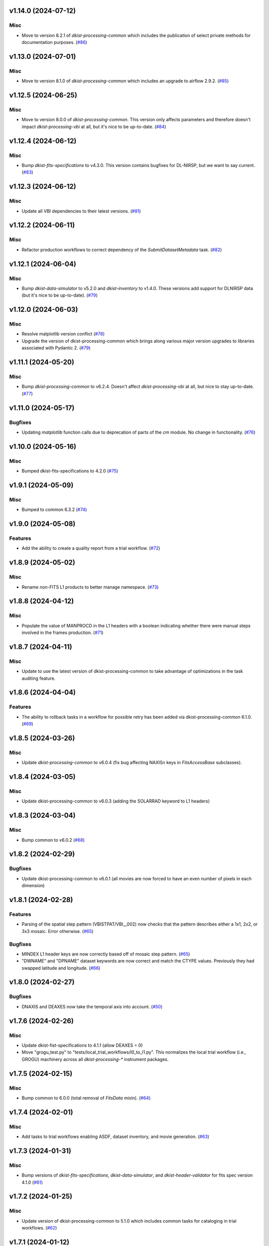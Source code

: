 v1.14.0 (2024-07-12)
====================

Misc
----

- Move to version 8.2.1 of `dkist-processing-common` which includes the publication of select private methods for documentation purposes. (`#86 <https://bitbucket.org/dkistdc/dkist-processing-vbi/pull-requests/86>`__)


v1.13.0 (2024-07-01)
====================

Misc
----

- Move to version 8.1.0 of `dkist-processing-common` which includes an upgrade to airflow 2.9.2. (`#85 <https://bitbucket.org/dkistdc/dkist-processing-vbi/pull-requests/85>`__)


v1.12.5 (2024-06-25)
====================

Misc
----

- Move to version 8.0.0 of `dkist-processing-common`. This version only affects parameters and therefore doesn't impact `dkist-processing-vbi` at all, but it's nice to be up-to-date. (`#84 <https://bitbucket.org/dkistdc/dkist-processing-vbi/pull-requests/84>`__)


v1.12.4 (2024-06-12)
====================

Misc
----

- Bump `dkist-fits-specifications` to v4.3.0. This version contains bugfixes for DL-NIRSP, but we want to say current. (`#83 <https://bitbucket.org/dkistdc/dkist-processing-vbi/pull-requests/83>`__)


v1.12.3 (2024-06-12)
====================

Misc
----

- Update all VBI dependencies to their latest versions. (`#81 <https://bitbucket.org/dkistdc/dkist-processing-vbi/pull-requests/81>`__)


v1.12.2 (2024-06-11)
====================

Misc
----

- Refactor production workflows to correct dependency of the `SubmitDatasetMetadata` task. (`#82 <https://bitbucket.org/dkistdc/dkist-processing-vbi/pull-requests/82>`__)


v1.12.1 (2024-06-04)
====================

Misc
----

- Bump `dkist-data-simulator` to v5.2.0 and `dkist-inventory` to v1.4.0. These versions add support for DLNIRSP data (but it's nice to be up-to-date). (`#79 <https://bitbucket.org/dkistdc/dkist-processing-vbi/pull-requests/79>`__)


v1.12.0 (2024-06-03)
====================

Misc
----

- Resolve matplotlib version conflict (`#78 <https://bitbucket.org/dkistdc/dkist-processing-vbi/pull-requests/78>`__)
- Upgrade the version of dkist-processing-common which brings along various major version upgrades to libraries associated with Pydantic 2. (`#79 <https://bitbucket.org/dkistdc/dkist-processing-vbi/pull-requests/79>`__)


v1.11.1 (2024-05-20)
====================

Misc
----

- Bump `dkist-processing-common` to v6.2.4. Doesn't affect `dkist-processing-vbi` at all, but nice to stay up-to-date. (`#77 <https://bitbucket.org/dkistdc/dkist-processing-vbi/pull-requests/77>`__)


v1.11.0 (2024-05-17)
====================

Bugfixes
--------

- Updating `matplotlib` function calls due to deprecation of parts of the `cm` module. No change in functionality. (`#76 <https://bitbucket.org/dkistdc/dkist-processing-vbi/pull-requests/76>`__)


v1.10.0 (2024-05-16)
====================

Misc
----

- Bumped dkist-fits-specifications to 4.2.0 (`#75 <https://bitbucket.org/dkistdc/dkist-processing-vbi/pull-requests/75>`__)


v1.9.1 (2024-05-09)
===================

Misc
----

- Bumped to common 6.3.2 (`#74 <https://bitbucket.org/dkistdc/dkist-processing-vbi/pull-requests/74>`__)


v1.9.0 (2024-05-08)
===================

Features
--------

- Add the ability to create a quality report from a trial workflow. (`#72 <https://bitbucket.org/dkistdc/dkist-processing-vbi/pull-requests/72>`__)


v1.8.9 (2024-05-02)
===================

Misc
----

- Rename non-FITS L1 products to better manage namespace. (`#73 <https://bitbucket.org/dkistdc/dkist-processing-vbi/pull-requests/73>`__)


v1.8.8 (2024-04-12)
===================

Misc
----

- Populate the value of MANPROCD in the L1 headers with a boolean indicating whether there were manual steps involved in the frames production. (`#71 <https://bitbucket.org/dkistdc/dkist-processing-vbi/pull-requests/71>`__)


v1.8.7 (2024-04-11)
===================

Misc
----

- Update to use the latest version of dkist-processing-common to take advantage of optimizations in the task auditing feature.


v1.8.6 (2024-04-04)
===================

Features
--------

- The ability to rollback tasks in a workflow for possible retry has been added via dkist-processing-common 6.1.0. (`#69 <https://bitbucket.org/dkistdc/dkist-processing-vbi/pull-requests/69>`__)


v1.8.5 (2024-03-26)
===================

Misc
----

-  Update `dkist-processing-common` to v6.0.4 (fix bug affecting NAXISn keys in `FitsAccessBase` subclasses).


v1.8.4 (2024-03-05)
===================

Misc
----

- Update dkist-processing-common to v6.0.3 (adding the SOLARRAD keyword to L1 headers)


v1.8.3 (2024-03-04)
===================

Misc
----

- Bump common to v6.0.2 (`#68 <https://bitbucket.org/dkistdc/dkist-processing-vbi/pull-requests/68>`__)


v1.8.2 (2024-02-29)
===================

Bugfixes
--------

- Update dkist-processing-common to v6.0.1 (all movies are now forced to have an even number of pixels in each dimension)


v1.8.1 (2024-02-28)
===================

Features
--------

- Parsing of the spatial step pattern (VBISTPAT/VBI__002) now checks that the pattern describes either a 1x1, 2x2, or 3x3 mosaic. Error otherwise. (`#65 <https://bitbucket.org/dkistdc/dkist-processing-vbi/pull-requests/65>`__)


Bugfixes
--------

- MINDEX L1 header keys are now correctly based off of mosaic step pattern. (`#65 <https://bitbucket.org/dkistdc/dkist-processing-vbi/pull-requests/65>`__)
- "DWNAME" and "DPNAME" dataset keywords are now correct and match the CTYPE values. Previously they had swapped latitude and longitude. (`#66 <https://bitbucket.org/dkistdc/dkist-processing-vbi/pull-requests/66>`__)


v1.8.0 (2024-02-27)
===================

Bugfixes
--------

- DNAXIS and DEAXES now take the temporal axis into account. (`#50 <https://bitbucket.org/dkistdc/dkist-processing-vbi/pull-requests/50>`__)


v1.7.6 (2024-02-26)
===================

Misc
----

- Update dkist-fist-specifications to 4.1.1 (allow DEAXES = 0)
- Move "grogu_test.py" to "tests/local_trial_workflows/l0_to_l1.py". This normalizes the local trial workflow (i.e., GROGU) machinery across all `dkist-processing-*` instrument packages.


v1.7.5 (2024-02-15)
===================

Misc
----

- Bump common to 6.0.0 (total removal of `FitsData` mixin). (`#64 <https://bitbucket.org/dkistdc/dkist-processing-vbi/pull-requests/64>`__)


v1.7.4 (2024-02-01)
===================

Misc
----

- Add tasks to trial workflows enabling ASDF, dataset inventory, and movie generation. (`#63 <https://bitbucket.org/dkistdc/dkist-processing-vbi/pull-requests/63>`__)


v1.7.3 (2024-01-31)
===================

Misc
----

- Bump versions of `dkist-fits-specifications`, `dkist-data-simulator`, and `dkist-header-validator` for fits spec version 4.1.0 (`#61 <https://bitbucket.org/dkistdc/dkist-processing-vbi/pull-requests/61>`__)


v1.7.2 (2024-01-25)
===================

Misc
----

- Update version of dkist-processing-common to 5.1.0 which includes common tasks for cataloging in trial workflows. (`#62 <https://bitbucket.org/dkistdc/dkist-processing-vbi/pull-requests/62>`__)


v1.7.1 (2024-01-12)
===================

Misc
----

- Update `dkist-fits-specifications` and associated (validator, simulator) to use new conditional requiredness framework. (`#60 <https://bitbucket.org/dkistdc/dkist-processing-vbi/pull-requests/60>`__)


v1.7.0 (2023-12-20)
===================

Misc
----

- Adding manual processing worker capabilities via dkist-processing-common update. (`#59 <https://bitbucket.org/dkistdc/dkist-processing-vbi/pull-requests/59>`__)


v1.6.0 (2023-12-01)
===================

Misc
----

- Use new `TaskName` and task-tags from `dkist-processing-common` to replace multiple usages of strings corresponding to IP task names/types. (`#57 <https://bitbucket.org/dkistdc/dkist-processing-vbi/pull-requests/57>`__)
- Remove all usages of `FitsDataMixin`. Codec-aware `read` and `write` and how we do this now. (`#58 <https://bitbucket.org/dkistdc/dkist-processing-vbi/pull-requests/58>`__)


v1.5.2 (2023-11-24)
===================

Misc
----

- Updates to core and common to patch security vulnerabilities and deprecations. (`#56 <https://bitbucket.org/dkistdc/dkist-processing-vbi/pull-requests/56>`__)


v1.5.1 (2023-11-22)
===================

Misc
----

- Update the FITS header specification to remove some CRYO-NIRSP specific keywords. (`#55 <https://bitbucket.org/dkistdc/dkist-processing-vbi/pull-requests/55>`__)


v1.5.0 (2023-11-15)
===================

Features
--------

- Define a public API for tasks such that they can be imported directly from dkist-processing-vbi.tasks (`#54 <https://bitbucket.org/dkistdc/dkist-processing-vbi/pull-requests/54>`__)


v1.4.11 (2023-10-11)
====================

Misc
----

- Use latest version of dkist-processing-common (4.1.4) which adapts to the new metadata-store-api. (`#53 <https://bitbucket.org/dkistdc/dkist-processing-vbi/pull-requests/53>`__)


v1.4.10 (2023-09-29)
====================

Misc
----

- Update dkist-processing-common to elimate APM steps in writing L1 data.


v1.4.9 (2023-09-21)
===================

Misc
----

- Update dkist-fits-specifications to conform to Revision I of SPEC-0122.


v1.4.8 (2023-09-08)
===================

Misc
----

- Use latest version of dkist-processing-common (4.1.2) which adds support for high memory tasks. (`#52 <https://bitbucket.org/dkistdc/dkist-processing-vbi/pull-requests/52>`__)


v1.4.7 (2023-09-06)
===================

Misc
----

- Update to version 4.1.1 of dkist-processing-common which primarily adds logging and scratch file name uniqueness. (`#50 <https://bitbucket.org/dkistdc/dkist-processing-vbi/pull-requests/50>`__)


v1.4.6 (2023-07-28)
===================

Misc
----

- Bump dkist-processing-common to 4.1.0


v1.4.5 (2023-07-26)
===================

Misc
----

- Update dkist-fits-specifications to include ZBLANK.


v1.4.4 (2023-07-26)
===================

Misc
----

- Update dkist-processing-common to upgrade dkist-header-validator to 4.1.0.


v1.4.2 (2023-07-17)
===================

Misc
----

- Update dkist-processing-common and the dkist-header-validator to propagate dependency breakages in PyYAML < 6.0. (`#49 <https://bitbucket.org/dkistdc/dkist-processing-vbi/pull-requests/49>`__)


v1.4.1 (2023-07-11)
===================

Misc
----

- Update dkist-processing-common to upgrade Airflow to 2.6.3.


v1.4.0 (2023-06-29)
===================

Misc
----

- Update to python 3.11 and update library package versions. (`#48 <https://bitbucket.org/dkistdc/dkist-processing-vbi/pull-requests/48>`__)


v1.3.1 (2023-06-27)
===================

Misc
----

- Update to support `dkist-processing-common` 3.0.0. Specifically the new signature of some of the `FitsDataMixin` methods. (`#47 <https://bitbucket.org/dkistdc/dkist-processing-vbi/pull-requests/47>`__)


v1.3.0 (2023-05-17)
===================

Misc
----

- Bumping common to 2.7.0: ParseL0InputData --> ParseL0InputDataBase, constant_flowers --> constant_buds (`#46 <https://bitbucket.org/dkistdc/dkist-processing-vbi/pull-requests/46>`__)


v1.2.1 (2023-05-05)
===================

Misc
----

- Update dkist-processing-common to 2.6.0 which includes an upgrade to airflow 2.6.0


v1.2.0 (2023-05-02)
===================

Features
--------

- Add support for "subcycling" that can result in multiple repeats of a mosaic for a single DSPS repeat. (`#41 <https://bitbucket.org/dkistdc/dkist-processing-vbi/pull-requests/41>`__)


Misc
----

- Offload calculation of "WAVEMIN/MAX" in L1 headers to new functionality in `*-common` that uses the already-defined `get_wavelength_range`. The result is that this logic now only lives in one place. (`#44 <https://bitbucket.org/dkistdc/dkist-processing-vbi/pull-requests/44>`__)


Documentation
-------------

- Replace use of `logging.[thing]` with `logger.[thing]` from `logging42`. (`#42 <https://bitbucket.org/dkistdc/dkist-processing-vbi/pull-requests/42>`__)
- Add machinery for a "Scientific" changelog that tracks only those changes that affect L1 output data. (`#43 <https://bitbucket.org/dkistdc/dkist-processing-vbi/pull-requests/43>`__)


v1.1.11 (2023-04-24)
====================

Misc
----

- Update `dkist-fits-specifications` to include header keys for tracking VBI mosaics.

v1.1.10 (2023-04-17)
====================

Bugfixes
--------

- Correct the determination of which spectral lines should be present in L1 frames. (`#40 <https://bitbucket.org/dkistdc/dkist-processing-vbi/pull-requests/40>`__)


v1.1.9 (2023-04-13)
===================

Misc
----
- Bump version of `dkist-processing-common`

v1.1.8 (2023-04-10)
===================

Misc
----
- FITS header specification update to add spectral line keys.


v1.1.7 (2023-03-16)
===================

Misc
----
- FITS header specification update to add new keys and change some units.


v1.1.6 (2023-03-01)
===================

Misc
----

- Logging fix in the dkist-header-validator.


v1.1.5 (2023-02-22)
===================

Misc
----

- Move the header specification to revision H of SPEC-0122.


v1.1.4 (2023-02-17)
===================

Misc
----

- Update dkist-processing-common due to an Airflow upgrade.


v1.1.3 (2023-02-06)
===================

Features
--------

- Bump `dkist-processing-common` to allow inclusion of multiple proposal or experiment IDs in headers.


v1.1.2 (2023-02-02)
===================

Misc
----
- Bump FITS specification to revision G.


v1.1.1 (2023-01-31)
===================

Misc
----

- Bump `dkist-processing-common`

v1.1.0 (2022-12-15)
===================

Bugfixes
--------

- Don't re-compress already compressed data that are processed at the summit. This maintains the *exact* data received from the summit pipeline. (`#39 <https://bitbucket.org/dkistdc/dkist-processing-vbi/pull-requests/39>`__)


Misc
----

- Calculate the `DATE-END` keyword value at the instrument level. (`#33 <https://bitbucket.org/dkistdc/dkist-processing-vbi/pull-requests/33>`__)


v1.0.0 (2022-12-08)
===================

Misc
--------

- Moving the DKIST VBI pipelines into production.



v0.16.0 (2022-12-06)
====================

Features
--------

- If data include an aborted mosaic at the last DSPS repeat then drop that mosaic from the L1 dataset. (`#38 <https://bitbucket.org/dkistdc/dkist-processing-vbi/pull-requests/38>`__)


Bugfixes
--------

- Change how intermediate CALIBRATED frames are saved so that the L1 FRAMEVOL header key reports the correct on-disk size of the compressed data. (`#32 <https://bitbucket.org/dkistdc/dkist-processing-vbi/pull-requests/32>`__)
- The "summit_data_processing" workflow now produces *all* L1 quality metrics. (`#35 <https://bitbucket.org/dkistdc/dkist-processing-vbi/pull-requests/35>`__)
- Fix incorrect DINDEX3 values in L1 data. (`#37 <https://bitbucket.org/dkistdc/dkist-processing-vbi/pull-requests/37>`__)


Misc
----

- Use a Hann window to smooth out hard mosaic edges in the browse movie. Purely aesthetic. (`#36 <https://bitbucket.org/dkistdc/dkist-processing-vbi/pull-requests/36>`__)


v0.15.2 (2022-12-05)
====================

Bugfix
------

- Update dkist-processing-common to include movie headers in transfers.


v0.15.1 (2022-12-02)
====================

Misc
----

- Update dkist-processing-common to improve handling of Globus issues.



v0.15.0 (2022-11-15)
====================

Misc
----

- Update dkist-processing-common


v0.14.0 (2022-11-14)
====================

Bugfixes
--------

- Correctly organize data when DSPSREPS (DKIST008) includes instruments other than VBI (and is therefore very large), which may also cause DSPSNUM (DKIST009) to be offset from 1 by a large number. (`#30 <https://bitbucket.org/dkistdc/dkist-processing-vbi/pull-requests/30>`__)
- Bump `dkist-processing-common` to 1.1.0 to fix bug when running summit-calibrated workflow on float32 data.

Documentation
-------------

- Add changelog to RTD left hand TOC to include rendered changelog in documentation build. (`#31 <https://bitbucket.org/dkistdc/dkist-processing-vbi/pull-requests/31>`__)
- Fixed markdown errors in CHANGELOG.rst headers. (`#31 <https://bitbucket.org/dkistdc/dkist-processing-vbi/pull-requests/31>`__)


v0.13.3 (2022-11-09)
====================

Misc
----

- Update dkist-processing-common to improve Globus event logging


v0.13.2 (2022-11-08)
====================

Misc
----

- Update dkist-processing-common to handle empty Globus event lists
- Bump scipy to 1.9.0 and fix an associated test.


v0.13.1 (2022-11-08)
====================

Misc
----

- Update dkist-processing-common to include Globus retries in transfer tasks


v0.13.0 (2022-11-02)
====================

Misc
----

- Upgraded dkist-processing-math and dkist-processing-common to production version (`#28 <https://bitbucket.org/dkistdc/dkist-processing-vbi/pull-requests/28>`__)


v0.12.1 (2022-11-02)
====================

Misc
--------

- Use updated dkist-processing-core version 1.1.2.  Task startup logging enhancements.


v0.12.0 (2022-10-26)
====================

Misc
----

- Update versions of dkist-processing-common and dkist-fits-specifications. (`#27 <https://bitbucket.org/dkistdc/dkist-processing-vbi/pull-requests/27>`__)


v0.11.4 (2022-10-26)
====================

Misc
----

- Update versions of dkist-processing-common and astropy. (`#26 <https://bitbucket.org/dkistdc/dkist-processing-vbi/pull-requests/26>`__)


v0.11.3 (2022-10-20)
====================

Misc
----

- Require python 3.10 and above. (`#25 <https://bitbucket.org/dkistdc/dkist-processing-vbi/pull-requests/25>`__)


v0.11.2 (2022-10-18)
====================

Misc
------

- Changing metrics included in quality reports


v0.11.1 (2022-10-12)
====================

Bugfix
------

- Moving to a new version of dkist-processing-common to fix a Globus bug


v0.11.0 (2022-10-11)
====================

Misc
----

- Upgrading to a new version of Airflow


v0.10.5 (2022-09-16)
====================

Misc
----

- Update tests for new input dataset document format from `*-common >= 0.24.0` (`#24 <https://bitbucket.org/dkistdc/dkist-processing-vbi/pull-requests/24>`__)


v0.10.4 (2022-09-14)
====================

Misc
----

- FITS spec was using incorrect types for some keys.

v0.10.3 (2022-09-12)
====================

Misc
----

- Updating the underlying FITS specification used.

v0.10.1 (2022-08-09)
====================

Misc
----

- Corrected workflow naming in docs.


v0.10.0 (2022-08-08)
====================

Misc
----

- Update minimum required version of `dkist-processing-core` due to breaking changes in workflow naming.


v0.9.3 (2022-08-03)
===================

Bugfixes
--------

- Use nearest neighbor interpolation to resize movie frames. This helps avoid weirdness if the maps are very small. (`#101 <https://bitbucket.org/dkistdc/dkist-processing-common/pull-requests/101>`__)


v0.9.2 (2022-07-21)
===================

Features
--------

- Bumped version of dkist-processing-common in setup.cfg. The change adds microsecond support to datetimes, prevents quiet file overwriting by default, and sets the default fits compression tile size to astropy defaults.

v0.9.1 (2022-06-27)
===================

Bugfixes
--------

- Bumped version of dkist-header-validator in setup.cfg.
  The change fixes a bug in handling multiple fits header commentary cards (HISTORY and COMMENT). (`#23 <https://bitbucket.org/dkistdc/dkist-processing-vbi/pull-requests/23>`__)


v0.9.0 (2022-06-20)
===================

Features
--------

- Change how L1 filenames are constructed.


v0.8.0 (2022-05-03)
===================

Bugfixes
--------

- Use new version of `dkist-processing-common` (0.18.0) to correct source for "fpa exposure time" keyword
- Bump version of `dkist` to allow for installation of "grogu" target

v0.7.0 (2022-04-28)
===================

Features
--------

- FITS specification now uses Rev. F of SPEC0122 as a base. (`#22 <https://bitbucket.org/dkistdc/dkist-processing-vbi/pull-requests/22>`__)


v0.6.4 (2022-04-22)
===================

Bugfixes
--------

- Change movie codec for better compatibility.


v0.6.1 (2022-04-06)
===================

Documentation
-------------

- Add changelog and towncrier machinery (`#21 <https://bitbucket.org/dkistdc/dkist-processing-vbi/pull-requests/21>`__)


Misc
----

- Update usage of `VbiQualityL0Metrics` to reflect changes in `dkist-processing-common >= 0.17.0`

v0.6.0 (2022-03-18)
===================

Features
--------

- Increase usefulness of APM logging for debugging pipeline performance (`#20 <https://bitbucket.org/dkistdc/dkist-processing-vbi/pull-requests/20>`__)


Documentation
-------------

- Big ol' update and pydocstyle-ization of docs (`#18 <https://bitbucket.org/dkistdc/dkist-processing-vbi/pull-requests/18>`__)
